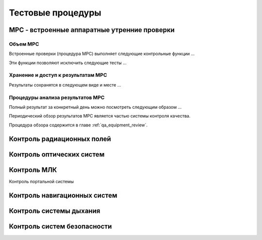 .. _qa_equipment_procedures:

Тестовые процедуры
==================

MPC - встроенные аппаратные утренние проверки
---------------------------------------------

Объем MPC
~~~~~~~~~

Встроенные проверки (процедура MPC) выполняет следующие контрольные функции ...

Эти функции позволяют исключить следующие тесты ...

Хранение и доступ к результатам MPC
~~~~~~~~~~~~~~~~~~~~~~~~~~~~~~~~~~~

Результаты сохранятся в следующем виде и месте ...

Процедуры анализа результатов MPC
~~~~~~~~~~~~~~~~~~~~~~~~~~~~~~~~~

Полный результат за конкретный день можно посмотреть следующим образом ...

Периодический обзор результатов MPC является частью системы контроля качества.

Процедура обзора содержится в главе :ref:`qa_equipment_review`.


Контроль радиационных полей
---------------------------

Контроль оптических систем
--------------------------


Контроль МЛК
------------

Контроль портальной системы


Контроль навигационных систем
-----------------------------


Контроль системы дыхания
------------------------


Контроль систем безопасности
----------------------------

